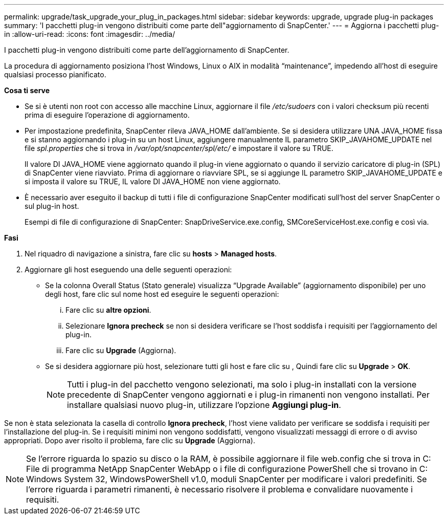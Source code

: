 ---
permalink: upgrade/task_upgrade_your_plug_in_packages.html 
sidebar: sidebar 
keywords: upgrade, upgrade plug-in packages 
summary: 'I pacchetti plug-in vengono distribuiti come parte dell"aggiornamento di SnapCenter.' 
---
= Aggiorna i pacchetti plug-in
:allow-uri-read: 
:icons: font
:imagesdir: ../media/


[role="lead"]
I pacchetti plug-in vengono distribuiti come parte dell'aggiornamento di SnapCenter.

La procedura di aggiornamento posiziona l'host Windows, Linux o AIX in modalità "`maintenance`", impedendo all'host di eseguire qualsiasi processo pianificato.

*Cosa ti serve*

* Se si è utenti non root con accesso alle macchine Linux, aggiornare il file _/etc/sudoers_ con i valori checksum più recenti prima di eseguire l'operazione di aggiornamento.
* Per impostazione predefinita, SnapCenter rileva JAVA_HOME dall'ambiente. Se si desidera utilizzare UNA JAVA_HOME fissa e si stanno aggiornando i plug-in su un host Linux, aggiungere manualmente IL parametro SKIP_JAVAHOME_UPDATE nel file _spl.properties_ che si trova in _/var/opt/snapcenter/spl/etc/_ e impostare il valore su TRUE.
+
Il valore DI JAVA_HOME viene aggiornato quando il plug-in viene aggiornato o quando il servizio caricatore di plug-in (SPL) di SnapCenter viene riavviato. Prima di aggiornare o riavviare SPL, se si aggiunge IL parametro SKIP_JAVAHOME_UPDATE e si imposta il valore su TRUE, IL valore DI JAVA_HOME non viene aggiornato.

* È necessario aver eseguito il backup di tutti i file di configurazione SnapCenter modificati sull'host del server SnapCenter o sul plug-in host.
+
Esempi di file di configurazione di SnapCenter: SnapDriveService.exe.config, SMCoreServiceHost.exe.config e così via.



*Fasi*

. Nel riquadro di navigazione a sinistra, fare clic su *hosts* > *Managed hosts*.
. Aggiornare gli host eseguendo una delle seguenti operazioni:
+
** Se la colonna Overall Status (Stato generale) visualizza "`Upgrade Available`" (aggiornamento disponibile) per uno degli host, fare clic sul nome host ed eseguire le seguenti operazioni:
+
... Fare clic su *altre opzioni*.
... Selezionare *Ignora precheck* se non si desidera verificare se l'host soddisfa i requisiti per l'aggiornamento del plug-in.
... Fare clic su *Upgrade* (Aggiorna).


** Se si desidera aggiornare più host, selezionare tutti gli host e fare clic su image:../media/more_icon.gif[""], Quindi fare clic su *Upgrade* > *OK*.
+

NOTE: Tutti i plug-in del pacchetto vengono selezionati, ma solo i plug-in installati con la versione precedente di SnapCenter vengono aggiornati e i plug-in rimanenti non vengono installati. Per installare qualsiasi nuovo plug-in, utilizzare l'opzione *Aggiungi plug-in*.





Se non è stata selezionata la casella di controllo *Ignora precheck*, l'host viene validato per verificare se soddisfa i requisiti per l'installazione del plug-in. Se i requisiti minimi non vengono soddisfatti, vengono visualizzati messaggi di errore o di avviso appropriati. Dopo aver risolto il problema, fare clic su *Upgrade* (Aggiorna).


NOTE: Se l'errore riguarda lo spazio su disco o la RAM, è possibile aggiornare il file web.config che si trova in C: File di programma NetApp SnapCenter WebApp o i file di configurazione PowerShell che si trovano in C: Windows System 32, WindowsPowerShell v1.0, moduli SnapCenter per modificare i valori predefiniti. Se l'errore riguarda i parametri rimanenti, è necessario risolvere il problema e convalidare nuovamente i requisiti.
